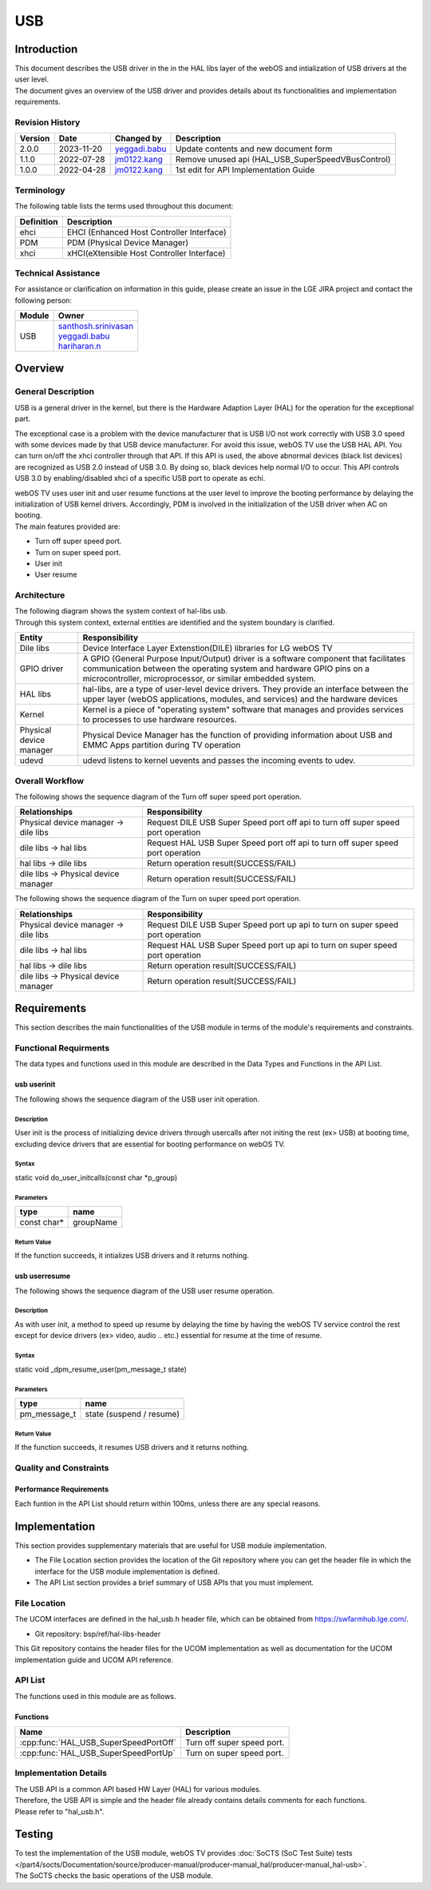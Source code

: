 USB
#######

.. _jm0122.kang: jm0122.kang@lge.com
.. _santhosh.srinivasan: santhosh.srinivasan@lge.com
.. _yeggadi.babu: yeggadi.babu@lge.com
.. _hariharan.n: hariharan.n@lge.com

Introduction
************

|  This document describes the USB driver in the in the HAL libs layer of the webOS and intialization of USB drivers at the user level.
|  The document gives an overview of the USB driver and provides details about its functionalities and implementation requirements.

Revision History
================

======= ========== ===================== ==================================================
Version  Date        Changed by          Description
======= ========== ===================== ==================================================
2.0.0   2023-11-20   `yeggadi.babu`_     Update contents and new document form
1.1.0   2022-07-28   `jm0122.kang`_      Remove unused api (HAL_USB_SuperSpeedVBusControl)
1.0.0   2022-04-28   `jm0122.kang`_      1st edit for API Implementation Guide
======= ========== ===================== ==================================================

Terminology
===========

|  The following table lists the terms used throughout this document:

================================= ===========================================
Definition                        Description
================================= ===========================================
ehci                              EHCI (Enhanced Host Controller Interface)
PDM                               PDM (Physical Device Manager)
xhci                              xHCI(eXtensible Host Controller Interface)
================================= ===========================================

Technical Assistance
====================
|  For assistance or clarification on information in this guide, please create an issue in the LGE JIRA project and contact the following person:

================= ===========================
Module             Owner
================= ===========================
USB               | `santhosh.srinivasan`_
                  | `yeggadi.babu`_
                  | `hariharan.n`_
================= ===========================


Overview
********

General Description
===================

|  USB is a general driver in the kernel, but there is the Hardware Adaption Layer (HAL) for the operation for the exceptional part.
The exceptional case is a problem with the device manufacturer
that is USB I/O not work correctly with USB 3.0 speed with some devices made by that USB device manufacturer.
For avoid this issue, webOS TV use the USB HAL API.
You can turn on/off the xhci controller through that API.
If this API is used, the above abnormal devices (black list devices) are recognized as USB 2.0 instead of USB 3.0.
By doing so, black devices help normal I/O to occur.
This API controls USB 3.0 by enabling/disabled xhci of a specific USB port to operate as echi.

|  webOS TV uses user init and user resume functions at the user level to improve the booting performance by delaying the initialization of USB kernel drivers. Accordingly, PDM is involved in the initialization of the USB driver when AC on booting.

|  The main features provided are:
- Turn off super speed port.
- Turn on super speed port.
- User init
- User resume

Architecture
============

|  The following diagram shows the system context of hal-libs usb.
|  Through this system context, external entities are identified and the system boundary is clarified.

.. image:: resources/usb_architecture.png
  :width: 100%

======================================= ==========================================================================================================================================================================================================================
Entity                                  Responsibility
======================================= ==========================================================================================================================================================================================================================
Dile libs				 Device Interface Layer Extenstion(DILE) libraries for LG webOS TV
GPIO driver				 A GPIO (General Purpose Input/Output) driver is a software component that facilitates communication between the operating system and hardware GPIO pins on a microcontroller, microprocessor, or similar embedded system.
HAL libs	        		 hal-libs, are a type of user-level device drivers. They provide an interface between the upper layer (webOS applications, modules, and services) and the hardware devices
Kernel					 Kernel is a piece of "operating system" software that manages and provides services to processes to use hardware resources.
Physical device manager                 Physical Device Manager has the function of providing information about USB and EMMC Apps partition during TV operation
udevd					 udevd listens to kernel uevents and passes the incoming events to udev.
======================================= ==========================================================================================================================================================================================================================

Overall Workflow
================

|  The following shows the sequence diagram of the Turn off super speed port operation.

.. image:: resources/usb_super_speed_port_off.png
  :width: 100%

=============================================== ====================================================================================================
Relationships                                   Responsibility
=============================================== ====================================================================================================
Physical device manager -> dile libs            Request DILE USB Super Speed port off api to turn off super speed port operation          
dile libs -> hal libs                           Request HAL USB Super Speed port off api to turn off super speed port operation									
hal libs -> dile libs                           Return operation result(SUCCESS/FAIL)
dile libs -> Physical device manager            Return operation result(SUCCESS/FAIL)
=============================================== ====================================================================================================

|  The following shows the sequence diagram of the Turn on super speed port operation.

.. image:: resources/usb_super_speed_port_up.png
  :width: 100%

=============================================== ====================================================================================================
Relationships                                   Responsibility
=============================================== ====================================================================================================
Physical device manager -> dile libs            Request DILE USB Super Speed port up api to turn on super speed port operation        
dile libs -> hal libs                           Request HAL USB Super Speed port up api to turn on super speed port operation							
hal libs -> dile libs                           Return operation result(SUCCESS/FAIL)
dile libs -> Physical device manager            Return operation result(SUCCESS/FAIL)
=============================================== ====================================================================================================

Requirements
************

|  This section describes the main functionalities of the USB module in terms of the module's requirements and constraints.


Functional Requirments
======================

The data types and functions used in this module are described in the Data Types and Functions in the API List.

usb userinit
------------

|  The following shows the sequence diagram of the USB user init operation.

.. image:: resources/usb_user_init.png
  :width: 100%

Description
^^^^^^^^^^^

User init is the process of initializing device drivers through usercalls after not initing the rest (ex> USB) at booting time, excluding device drivers that are essential for booting performance on webOS TV.

Syntax
^^^^^^
static void do_user_initcalls(const char *p_group)

Parameters
^^^^^^^^^^

============ ===========
type         name
============ ===========
const char*  groupName
============ ===========

Return Value
^^^^^^^^^^^^

If the function succeeds, it intializes USB drivers and it returns nothing.

usb userresume
--------------

|  The following shows the sequence diagram of the USB user resume operation.

.. image:: resources/usb_user_resume.png
  :width: 100%

Description
^^^^^^^^^^^

As with user init, a method to speed up resume by delaying the time by having the webOS TV service control the rest except for device drivers (ex> video, audio .. etc.) essential for resume at the time of resume.

Syntax
^^^^^^
static void _dpm_resume_user(pm_message_t state)

Parameters
^^^^^^^^^^

============ =========================
type         name
============ =========================
pm_message_t state (suspend / resume)
============ =========================

Return Value
^^^^^^^^^^^^

If the function succeeds, it resumes USB drivers and it returns nothing.

Quality and Constraints
=======================

Performance Requirements
------------------------

|  Each funtion in the API List should return within 100ms, unless there are any special reasons.


Implementation
**************

|  This section provides supplementary materials that are useful for USB module implementation.
- The File Location section provides the location of the Git repository where you can get the header file in which the interface for the USB module implementation is defined.
- The API List section provides a brief summary of USB APIs that you must implement.

File Location
=============

|  The UCOM interfaces are defined in the hal_usb.h header file, which can be obtained from https://swfarmhub.lge.com/.
- Git repository: bsp/ref/hal-libs-header
|  This Git repository contains the header files for the UCOM implementation as well as documentation for the UCOM implementation guide and UCOM API reference.

API List
========

|  The functions used in this module are as follows.

Functions
---------

======================================= ==============================
Name                                    Description
======================================= ==============================
:cpp:func:`HAL_USB_SuperSpeedPortOff`   Turn off super speed port.
:cpp:func:`HAL_USB_SuperSpeedPortUp`    Turn on super speed port.
======================================= ==============================

Implementation Details
======================

| The USB API is a common API based HW Layer (HAL) for various modules.
| Therefore, the USB API is simple and the header file already contains details comments for each functions.
| Please refer to "hal_usb.h".


Testing
*******
|  To test the implementation of the USB module, webOS TV provides :doc:`SoCTS (SoC Test Suite) tests </part4/socts/Documentation/source/producer-manual/producer-manual_hal/producer-manual_hal-usb>`.
|  The SoCTS checks the basic operations of the USB module.

